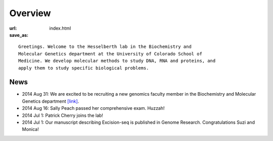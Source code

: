 Overview
========

:url:
:save_as: index.html

::

    Greetings. Welcome to the Hesselberth lab in the Biochemistry and
    Molecular Genetics department at the University of Colorado School of
    Medicine. We develop molecular methods to study DNA, RNA and proteins, and
    apply them to study specific biological problems.

News
----

+ 2014 Aug 31: We are excited to be recruiting a new genomics faculty
  member in the Biochemistry and Molecular Genetics department `[link]
  <https://t.co/JkUp4oxUQj>`_.

+ 2014 Aug 16: Sally Peach passed her comprehensive exam. Huzzah!

+ 2014 Jul 1: Patrick Cherry joins the lab!

+ 2014 Jul 1: Our manuscript describing Excision-seq is published in
  Genome Research. Congratulations Suzi and Monica!
